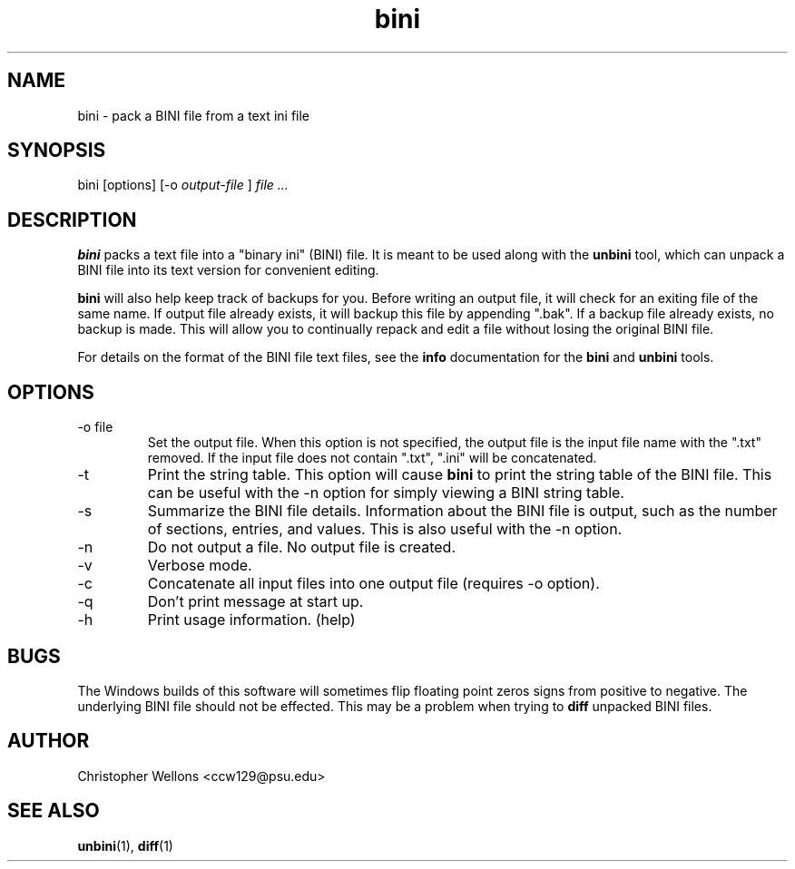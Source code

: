 .TH bini "1" "June 2007" "Christopher Wellons" "binitools"
.SH NAME
bini - pack a BINI file from a text ini file
.SH SYNOPSIS
bini [options] [-o 
.I output-file
]
.I file ...
.SH DESCRIPTION
.B bini
packs a text file into a "binary ini" (BINI) file. It is meant to be
used along with the
.B unbini
tool, which can unpack a BINI file into its text version for
convenient editing.
.PP
.B bini
will also help keep track of backups for you. Before writing an output
file, it will check for an exiting file of the same name. If output
file already exists, it will backup this file by appending ".bak". If
a backup file already exists, no backup is made. This will allow you
to continually repack and edit a file without losing the original BINI
file.
.PP
For details on the format of the BINI file text files, see the 
.B info
documentation for the
.B bini
and 
.B unbini
tools.
.SH OPTIONS
.IP "-o file"
Set the output file. When this option is not specified, the output
file is the input file name with the ".txt" removed. If the input file
does not contain ".txt", ".ini" will be concatenated.
.IP -t
Print the string table. This option will cause 
.B bini
to print the string table of the BINI file. This can be useful with
the -n option for simply viewing a BINI string table.
.IP -s
Summarize the BINI file details. Information about the BINI file is
output, such as the number of sections, entries, and values. This is
also useful with the -n option.
.IP -n
Do not output a file. No output file is created.
.IP -v
Verbose mode.
.IP -c
Concatenate all input files into one output file (requires -o option).
.IP -q
Don't print message at start up.
.IP -h
Print usage information. (help)
.SH BUGS
The Windows builds of this software will sometimes flip floating point
zeros signs from positive to negative. The underlying BINI file should
not be effected. This may be a problem when trying to 
.B diff
unpacked BINI files.
.SH AUTHOR
Christopher Wellons <ccw129@psu.edu>
.SH SEE ALSO
.BR unbini (1),
.BR diff (1)
